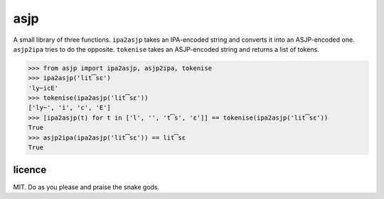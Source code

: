 ====
asjp
====

A small library of three functions. ``ipa2asjp`` takes an IPA-encoded string
and converts it into an ASJP-encoded one. ``asjp2ipa`` tries to do the
opposite. ``tokenise`` takes an ASJP-encoded string and returns a list of
tokens.

>>> from asjp import ipa2asjp, asjp2ipa, tokenise
>>> ipa2asjp('lit͡sɛ')
'ly~icE'
>>> tokenise(ipa2asjp('lit͡sɛ'))
['ly~', 'i', 'c', 'E']
>>> [ipa2asjp(t) for t in ['l', '', 't͡s', 'ɛ']] == tokenise(ipa2asjp('lit͡sɛ'))
True
>>> asjp2ipa(ipa2asjp('lit͡sɛ')) == lit͡sɛ
True


licence
=======

MIT. Do as you please and praise the snake gods.
